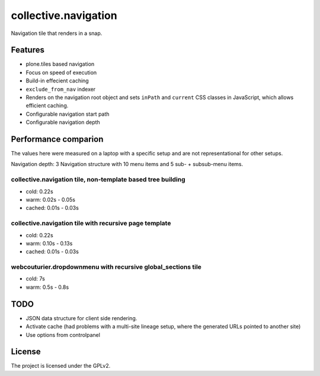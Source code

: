 =====================
collective.navigation
=====================

Navigation tile that renders in a snap.


Features
--------

- plone.tiles based navigation
- Focus on speed of execution
- Build-in effecient caching
- ``exclude_from_nav`` indexer
- Renders on the navigation root object and sets ``inPath`` and ``current`` CSS classes in JavaScript, which allows efficient caching.
- Configurable navigation start path
- Configurable navigation depth


Performance comparion
---------------------

The values here were measured on a laptop with a specific setup and are not representational for other setups.

Navigation depth: 3
Navigation structure with 10 menu items and 5 sub- + subsub-menu items.


collective.navigation tile, non-template based tree building
~~~~~~~~~~~~~~~~~~~~~~~~~~~~~~~~~~~~~~~~~~~~~~~~~~~~~~~~~~~~

- cold: 0.22s
- warm: 0.02s - 0.05s
- cached: 0.01s - 0.03s

collective.navigation tile with recursive page template
~~~~~~~~~~~~~~~~~~~~~~~~~~~~~~~~~~~~~~~~~~~~~~~~~~~~~~~

- cold: 0.22s
- warm: 0.10s - 0.13s
- cached: 0.01s - 0.03s

webcouturier.dropdownmenu with recursive global_sections tile
~~~~~~~~~~~~~~~~~~~~~~~~~~~~~~~~~~~~~~~~~~~~~~~~~~~~~~~~~~~~~

- cold: 7s
- warm: 0.5s - 0.8s

TODO
----

- JSON data structure for client side rendering.
- Activate cache (had problems with a multi-site lineage setup, where the generated URLs pointed to another site)
- Use options from controlpanel

License
-------

The project is licensed under the GPLv2.
